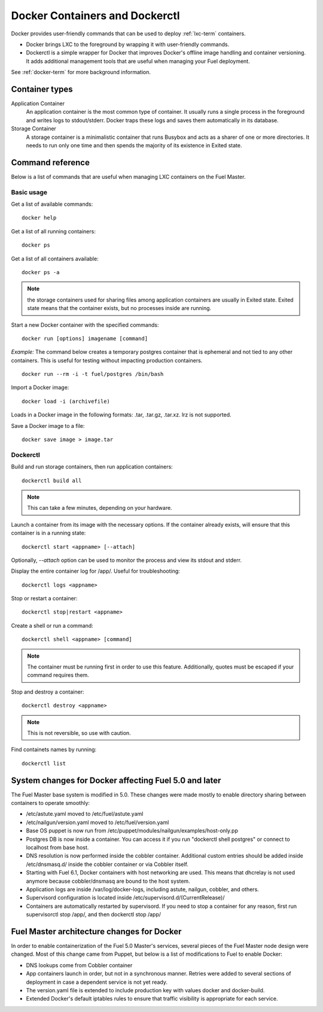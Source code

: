 .. _docker-ops:

Docker Containers and Dockerctl
===============================

Docker provides user-friendly commands
that can be used to deploy :ref:`lxc-term` containers.

* Docker brings LXC to the  foreground by wrapping it with user-friendly commands.
* Dockerctl is a simple wrapper for Docker
  that improves Docker's offline image handling and container versioning.
  It adds additional management tools
  that are useful when managing your Fuel deployment.

See :ref:`docker-term` for more background information.

Container types
---------------

Application Container
    An application container is the most common type of container.
    It usually runs a single process in the foreground and writes logs to stdout/stderr.
    Docker traps these logs and saves them automatically in its database.

Storage Container
    A storage container is a minimalistic container
    that runs Busybox and acts as a sharer of one or more directories.
    It needs to run only one time and then spends
    the majority of its existence in Exited state.

Command reference
-----------------

Below is a list of commands that are useful when managing LXC containers on the Fuel Master.

Basic usage
+++++++++++
Get a list of available commands:
::

  docker help


Get a list of all running containers:
::

  docker ps

Get a list of all containers available:
::

  docker ps -a

.. note:: the storage containers used for sharing files among application containers
   are usually in Exited state. Exited state means that the
   container  exists, but no processes inside are running.

Start a new Docker container with the specified commands:
::

  docker run [options] imagename [command]

*Example:* The command below creates a temporary postgres container that is
ephemeral and not tied to any other containers.
This is useful for testing without impacting production containers.
::

  docker run --rm -i -t fuel/postgres /bin/bash

Import a Docker image:
::

  docker load -i (archivefile)

Loads in a Docker image in the following formats: .tar, .tar.gz, .tar.xz.
lrz is not supported.

Save a Docker image to a file:
::

  docker save image > image.tar

Dockerctl
+++++++++

Build and run storage containers, then run application containers:
::

  dockerctl build all

.. note:: This can take a few minutes, depending on your hardware.

Launch a container from its image with the necessary options.
If the container already exists,
will ensure that this container is in a running state:
::

  dockerctl start <appname> [--attach]

Optionally, *--attach* option can be used to monitor the process and view its stdout and
stderr.


Display the entire container log for /app/. Useful for troubleshooting:
::

  dockerctl logs <appname>

Stop or restart a container:
::

  dockerctl stop|restart <appname>

Create a shell or run a command:
::

  dockerctl shell <appname> [command]

.. note:: The container must be running first in order to use this feature.
   Additionally, quotes must be escaped if your command requires them.

Stop and destroy a container:
::

  dockerctl destroy <appname>

.. note:: This is not reversible, so use with caution.

Find containets names by running:
::

  dockerctl list

.. _fuel-docker-changes:

System changes for Docker affecting Fuel 5.0 and later
------------------------------------------------------

The Fuel Master base system is modified in 5.0.
These changes were made mostly to enable directory sharing
between containers to operate smoothly:

* /etc/astute.yaml moved to /etc/fuel/astute.yaml
* /etc/nailgun/version.yaml moved to /etc/fuel/version.yaml
* Base OS puppet is now run from
  /etc/puppet/modules/nailgun/examples/host-only.pp
* Postgres DB is now inside a container.
  You can access it if you run "dockerctl shell postgres"
  or connect to localhost from base host.
* DNS resolution is now performed inside the cobbler container.
  Additional custom entries should be added inside /etc/dnsmasq.d/
  inside the cobbler container or via Cobbler itself.
* Starting with Fuel 6.1, Docker containers with host networking are used.
  This means that dhcrelay is not used anymore because cobbler/dnsmasq
  are bound to the host system.
* Application logs are inside /var/log/docker-logs,
  including astute, nailgun, cobbler, and others.
* Supervisord configuration is located inside /etc/supervisord.d/(CurrentRelease)/
* Containers are automatically restarted by supervisord.
  If you need to stop a container for any reason,
  first run supervisorctl stop /app/, and then dockerctl stop /app/

Fuel Master architecture changes for Docker
-------------------------------------------

In order to enable containerization of the Fuel 5.0 Master's services,
several pieces of the Fuel Master node design were changed.
Most of this change came from Puppet,
but below is a list of modifications to Fuel to enable Docker:

* DNS lookups come from Cobbler container
* App containers launch in order, but not in a synchronous manner.
  Retries were added to several sections of deployment
  in case a dependent service is not yet ready.
* The version.yaml file is extended to include production key
  with values docker and docker-build.
* Extended Docker's default iptables rules to ensure
  that traffic visibility is appropriate for each service.
